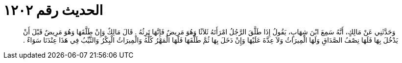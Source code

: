 
= الحديث رقم ١٢٠٢

[quote.hadith]
وَحَدَّثَنِي عَنْ مَالِكٍ، أَنَّهُ سَمِعَ ابْنَ شِهَابٍ، يَقُولُ إِذَا طَلَّقَ الرَّجُلُ امْرَأَتَهُ ثَلاَثًا وَهُوَ مَرِيضٌ فَإِنَّهَا تَرِثُهُ ‏.‏ قَالَ مَالِكٌ وَإِنْ طَلَّقَهَا وَهُوَ مَرِيضٌ قَبْلَ أَنْ يَدْخُلَ بِهَا فَلَهَا نِصْفُ الصَّدَاقِ وَلَهَا الْمِيرَاثُ وَلاَ عِدَّةَ عَلَيْهَا وَإِنْ دَخَلَ بِهَا ثُمَّ طَلَّقَهَا فَلَهَا الْمَهْرُ كُلُّهُ وَالْمِيرَاثُ الْبِكْرُ وَالثَّيِّبُ فِي هَذَا عِنْدَنَا سَوَاءٌ ‏.‏